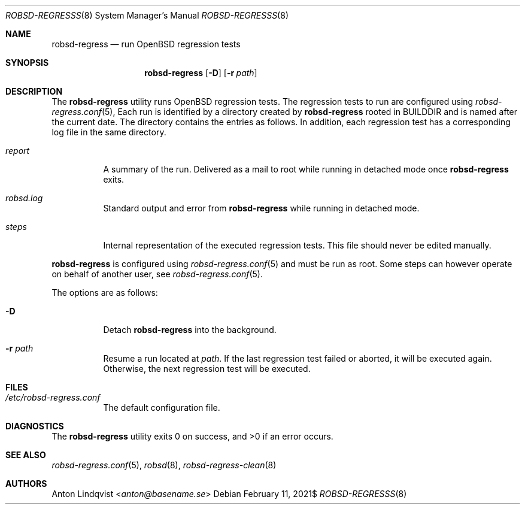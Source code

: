 .Dd $Mdocdate: February 11 2021$
.Dt ROBSD-REGRESSS 8
.Os
.Sh NAME
.Nm robsd-regress
.Nd run OpenBSD regression tests
.Sh SYNOPSIS
.Nm robsd-regress
.Op Fl D
.Op Fl r Ar path
.Sh DESCRIPTION
The
.Nm
utility runs
.Ox
regression tests.
The regression tests to run are configured using
.Xr robsd-regress.conf 5 ,
Each run is identified by a directory created by
.Nm
rooted in
.Ev BUILDDIR
and is named after the current date.
The directory contains the entries as follows.
In addition, each regression test has a corresponding log file in the same
directory.
.Bl -tag -width Ds
.It Pa report
A summary of the run.
Delivered as a mail to root while running in detached mode once
.Nm
exits.
.It Pa robsd.log
Standard output and error from
.Nm
while running in detached mode.
.It Pa steps
Internal representation of the executed regression tests.
This file should never be edited manually.
.El
.Pp
.Nm
is configured using
.Xr robsd-regress.conf 5
and must be run as root.
Some steps can however operate on behalf of another user, see
.Xr robsd-regress.conf 5 .
.Pp
The options are as follows:
.Bl -tag -width Ds
.It Fl D
Detach
.Nm
into the background.
.It Fl r Ar path
Resume a run located at
.Ar path .
If the last regression test failed or aborted, it will be executed again.
Otherwise, the next regression test will be executed.
.El
.Sh FILES
.Bl -tag -width Ds
.It Pa /etc/robsd-regress.conf
The default configuration file.
.El
.Sh DIAGNOSTICS
.Ex -std
.Sh SEE ALSO
.Xr robsd-regress.conf 5 ,
.Xr robsd 8 ,
.Xr robsd-regress-clean 8
.Sh AUTHORS
.An Anton Lindqvist Aq Mt anton@basename.se
